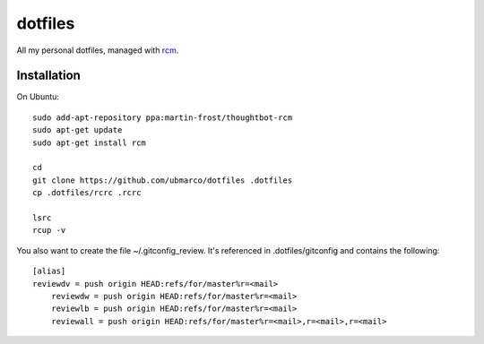 dotfiles
--------

All my personal dotfiles, managed with `rcm <https://github.com/thoughtbot/rcm>`_.

Installation
~~~~~~~~~~~~

On Ubuntu::

    sudo add-apt-repository ppa:martin-frost/thoughtbot-rcm
    sudo apt-get update
    sudo apt-get install rcm

    cd
    git clone https://github.com/ubmarco/dotfiles .dotfiles
    cp .dotfiles/rcrc .rcrc

    lsrc
    rcup -v

You also want to create the file ~/.gitconfig_review. It's referenced in .dotfiles/gitconfig and contains the following::


    [alias]
    reviewdv = push origin HEAD:refs/for/master%r=<mail>
        reviewdw = push origin HEAD:refs/for/master%r=<mail>
        reviewlb = push origin HEAD:refs/for/master%r=<mail>
        reviewall = push origin HEAD:refs/for/master%r=<mail>,r=<mail>,r=<mail>

